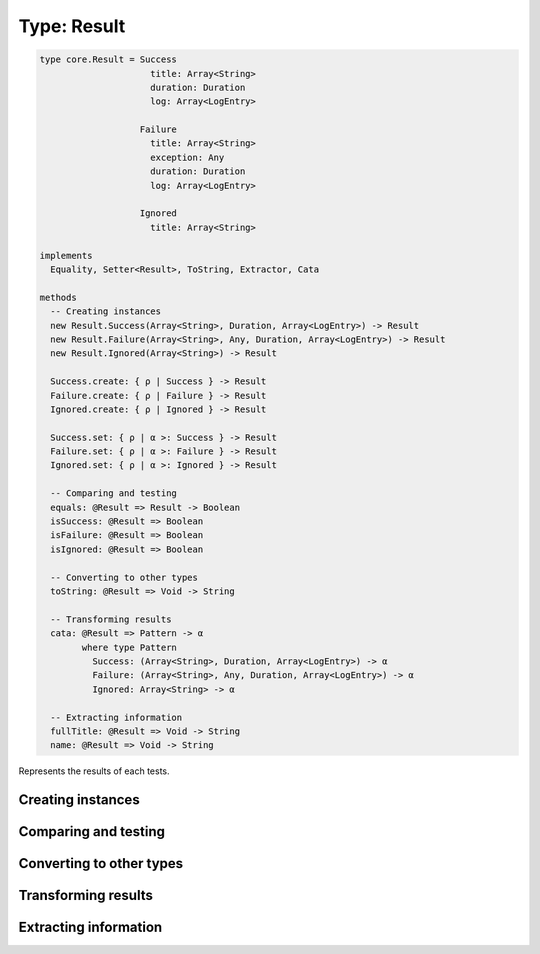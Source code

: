 ************
Type: Result
************

.. class:: core.Result

   .. code-block:: haskell

      type core.Result = Success
                           title: Array<String>
                           duration: Duration
                           log: Array<LogEntry>

                         Failure
                           title: Array<String>
                           exception: Any
                           duration: Duration
                           log: Array<LogEntry>

                         Ignored
                           title: Array<String>

      implements
        Equality, Setter<Result>, ToString, Extractor, Cata

      methods
        -- Creating instances
        new Result.Success(Array<String>, Duration, Array<LogEntry>) -> Result
        new Result.Failure(Array<String>, Any, Duration, Array<LogEntry>) -> Result
        new Result.Ignored(Array<String>) -> Result

        Success.create: { ρ | Success } -> Result
        Failure.create: { ρ | Failure } -> Result
        Ignored.create: { ρ | Ignored } -> Result

        Success.set: { ρ | α >: Success } -> Result
        Failure.set: { ρ | α >: Failure } -> Result
        Ignored.set: { ρ | α >: Ignored } -> Result

        -- Comparing and testing
        equals: @Result => Result -> Boolean
        isSuccess: @Result => Boolean
        isFailure: @Result => Boolean
        isIgnored: @Result => Boolean

        -- Converting to other types
        toString: @Result => Void -> String

        -- Transforming results
        cata: @Result => Pattern -> α
              where type Pattern
                Success: (Array<String>, Duration, Array<LogEntry>) -> α
                Failure: (Array<String>, Any, Duration, Array<LogEntry>) -> α
                Ignored: Array<String> -> α

        -- Extracting information
        fullTitle: @Result => Void -> String
        name: @Result => Void -> String


   Represents the results of each tests.


Creating instances
------------------

.. method:: Result.create(values)

   :returns: Constructs a new Result instance.

   .. code-block:: haskell

      Success.create: { ρ | Success } -> Result
      Failure.create: { ρ | Failure } -> Result
      Ignored.create: { ρ | Ignored } -> Result


.. method:: Result.set(values)

   :returns: A shallow copy of the Result with the given fields updated.

   .. code-block:: haskell

      @Success => { ρ | α >: Success } -> Result
      @Failure => { ρ | α >: Failure } -> Result
      @Ignored => { ρ | α >: Ignored } -> Result


Comparing and testing
---------------------

.. method:: Result.equals(aResult)

   :returns: ``true`` if both Result objects are the same object.

   .. code-block:: haskell

      @Result => Result -> Boolean

   Compares two Result objects using reference equality.


.. attribute:: Result.isSuccess

   .. code-block:: haskell

      Boolean

   ``true`` if the Result object has a ``Success`` tag.


.. attribute:: Result.isFailure

   .. code-block:: haskell

      Boolean

   ``true`` if the Result object has a ``Failure`` tag.


.. attribute:: Result.isIgnored

   .. code-block:: haskell

      Boolean

   ``true`` if the Result object has an ``Ignored`` tag.


Converting to other types
-------------------------

.. method:: Result.toString()

   :returns: A textual representation of the Result object

   .. code-block:: haskell

      @Result => Void -> String


Transforming results
--------------------

.. method:: Result.cata(aPattern)

   :returns: The transformation for the Result's tag.

   .. code-block:: haskell

      @Result => Pattern -> α

      type Pattern
       Success: (Array<String>, Duration, Array<LogEntry>) -> α
       Failure: (Array<String>, Any, Duration, Array<LogEntry>) -> α
       Ignored: Array<String> -> α

   The :term:`catamorphism` function provides a form of pattern matching
   and structure-based transformation for the Result ADT. Your code
   should provide a transformation for each one of the possible cases in
   the ADT, and the values will be passed as arguments to the function
   you provide.

   .. note::

      If you're using the **Sparkler** library for Sweet.js, it's also
      possible to pattern match on the Signal objects directly, since
      they implement the Extractor interface.
       

Extracting information
----------------------

.. method:: Result.fullTitle()

   :returns: The full title of the Test that yielded this result

   .. code-block:: haskell

      @Result => Void -> String

   Returns a space-separated string containing the entire path to the test that
   resulted in this result, starting from the root.


.. method:: Result.name()

   :returns: The name of the test that yielded this result.

   .. code-block:: haskell

      @Result => Void -> String

